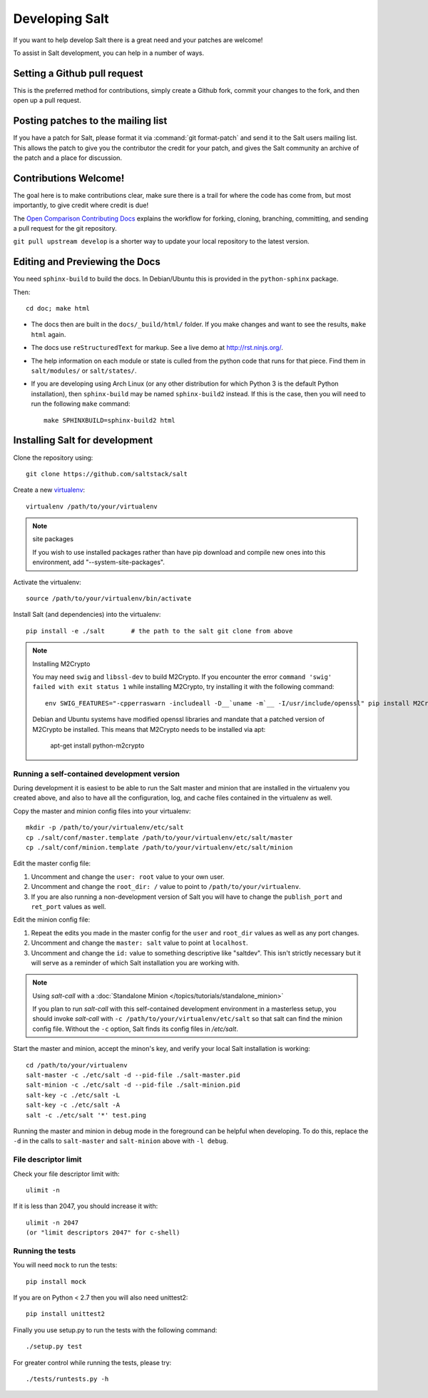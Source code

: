 Developing Salt
===============

If you want to help develop Salt there is a great need and your patches are
welcome!

To assist in Salt development, you can help in a number of ways.

Setting a Github pull request
-----------------------------

This is the preferred method for contributions, simply create a Github
fork, commit your changes to the fork, and then open up a pull request.

Posting patches to the mailing list
-----------------------------------

If you have a patch for Salt, please format it via :command:`git format-patch`
and send it to the Salt users mailing list. This allows the patch to give you
the contributor the credit for your patch, and gives the Salt community an
archive of the patch and a place for discussion.

Contributions Welcome!
----------------------

The goal here is to make contributions clear, make sure there is a trail for
where the code has come from, but most importantly, to give credit where credit
is due!

The `Open Comparison Contributing Docs`__ explains the workflow for forking,
cloning, branching, committing, and sending a pull request for the git
repository.

``git pull upstream develop`` is a shorter way to update your local repository
to the latest version.

.. __: http://opencomparison.readthedocs.org/en/latest/contributing.html

Editing and Previewing the Docs
-------------------------------
You need ``sphinx-build`` to build the docs. In Debian/Ubuntu this is provided
in the ``python-sphinx`` package.

Then::

    cd doc; make html

- The docs then are built in the ``docs/_build/html/`` folder. If you make
  changes and want to see the results, ``make html`` again.
- The docs use ``reStructuredText`` for markup. See a live demo at
  http://rst.ninjs.org/.
- The help information on each module or state is culled from the python code
  that runs for that piece. Find them in ``salt/modules/`` or ``salt/states/``.
- If you are developing using Arch Linux (or any other distribution for which
  Python 3 is the default Python installation), then ``sphinx-build`` may be
  named ``sphinx-build2`` instead. If this is the case, then you will need to
  run the following ``make`` command::

    make SPHINXBUILD=sphinx-build2 html

Installing Salt for development
-------------------------------

Clone the repository using::

    git clone https://github.com/saltstack/salt

Create a new `virtualenv`_::

    virtualenv /path/to/your/virtualenv

.. note:: site packages

    If you wish to use installed packages rather than have pip download and
    compile new ones into this environment, add "--system-site-packages".

.. _`virtualenv`: http://pypi.python.org/pypi/virtualenv

Activate the virtualenv::

    source /path/to/your/virtualenv/bin/activate

Install Salt (and dependencies) into the virtualenv::

    pip install -e ./salt       # the path to the salt git clone from above

.. note:: Installing M2Crypto

    You may need ``swig`` and ``libssl-dev`` to build M2Crypto. If you 
    encounter the error ``command 'swig' failed with exit status 1``
    while installing M2Crypto, try installing it with the following command::

        env SWIG_FEATURES="-cpperraswarn -includeall -D__`uname -m`__ -I/usr/include/openssl" pip install M2Crypto

    Debian and Ubuntu systems have modified openssl libraries and mandate that
    a patched version of M2Crypto be installed. This means that M2Crypto
    needs to be installed via apt:

        apt-get install python-m2crypto

Running a self-contained development version
~~~~~~~~~~~~~~~~~~~~~~~~~~~~~~~~~~~~~~~~~~~~

During development it is easiest to be able to run the Salt master and minion
that are installed in the virtualenv you created above, and also to have all
the configuration, log, and cache files contained in the virtualenv as well.

Copy the master and minion config files into your virtualenv::

    mkdir -p /path/to/your/virtualenv/etc/salt
    cp ./salt/conf/master.template /path/to/your/virtualenv/etc/salt/master
    cp ./salt/conf/minion.template /path/to/your/virtualenv/etc/salt/minion

Edit the master config file:

1.  Uncomment and change the ``user: root`` value to your own user.
2.  Uncomment and change the ``root_dir: /`` value to point to
    ``/path/to/your/virtualenv``.
3.  If you are also running a non-development version of Salt you will have to
    change the ``publish_port`` and ``ret_port`` values as well.

Edit the minion config file:

1.  Repeat the edits you made in the master config for the ``user`` and
    ``root_dir`` values as well as any port changes.
2.  Uncomment and change the ``master: salt`` value to point at ``localhost``.
3.  Uncomment and change the ``id:`` value to something descriptive like
    "saltdev". This isn't strictly necessary but it will serve as a reminder of
    which Salt installation you are working with.

.. note:: Using `salt-call` with a :doc:`Standalone Minion </topics/tutorials/standalone_minion>`

    If you plan to run `salt-call` with this self-contained development
    environment in a masterless setup, you should invoke `salt-call` with
    ``-c /path/to/your/virtualenv/etc/salt`` so that salt can find the minion
    config file. Without the ``-c`` option, Salt finds its config files in
    `/etc/salt`.

Start the master and minion, accept the minon's key, and verify your local Salt
installation is working::

    cd /path/to/your/virtualenv
    salt-master -c ./etc/salt -d --pid-file ./salt-master.pid
    salt-minion -c ./etc/salt -d --pid-file ./salt-minion.pid
    salt-key -c ./etc/salt -L
    salt-key -c ./etc/salt -A
    salt -c ./etc/salt '*' test.ping

Running the master and minion in debug mode in the foreground can be helpful
when developing. To do this, replace the ``-d`` in the calls to ``salt-master``
and ``salt-minion`` above with ``-l debug``.

File descriptor limit
~~~~~~~~~~~~~~~~~~~~~

Check your file descriptor limit with::

    ulimit -n

If it is less than 2047, you should increase it with::

    ulimit -n 2047
    (or "limit descriptors 2047" for c-shell)


Running the tests
~~~~~~~~~~~~~~~~~

You will need ``mock`` to run the tests::

    pip install mock

If you are on Python < 2.7 then you will also need unittest2::

    pip install unittest2

Finally you use setup.py to run the tests with the following command::

    ./setup.py test

For greater control while running the tests, please try::

    ./tests/runtests.py -h
